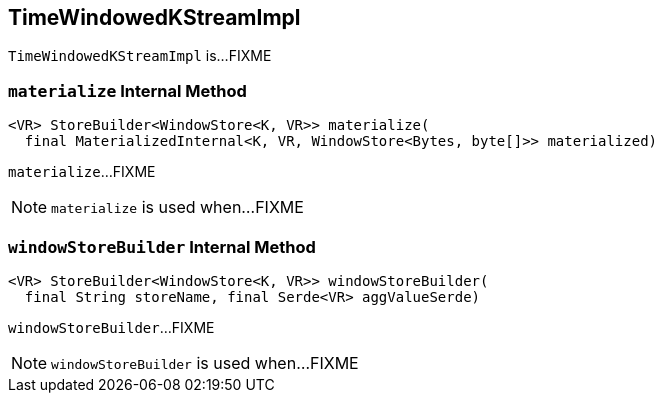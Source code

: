 == [[TimeWindowedKStreamImpl]] TimeWindowedKStreamImpl

`TimeWindowedKStreamImpl` is...FIXME

=== [[materialize]] `materialize` Internal Method

[source, java]
----
<VR> StoreBuilder<WindowStore<K, VR>> materialize(
  final MaterializedInternal<K, VR, WindowStore<Bytes, byte[]>> materialized)
----

`materialize`...FIXME

NOTE: `materialize` is used when...FIXME

=== [[windowStoreBuilder]] `windowStoreBuilder` Internal Method

[source, java]
----
<VR> StoreBuilder<WindowStore<K, VR>> windowStoreBuilder(
  final String storeName, final Serde<VR> aggValueSerde)
----

`windowStoreBuilder`...FIXME

NOTE: `windowStoreBuilder` is used when...FIXME

